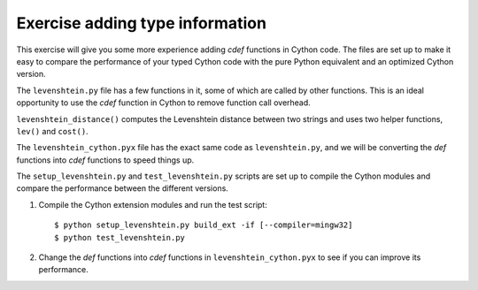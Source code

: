 ================================
Exercise adding type information
================================

This exercise will give you some more experience adding `cdef` functions in
Cython code.  The files are set up to make it easy to compare the performance
of your typed Cython code with the pure Python equivalent and an optimized
Cython version.

The ``levenshtein.py`` file has a few functions in it, some of which are called
by other functions.  This is an ideal opportunity to use the `cdef` function in
Cython to remove function call overhead.

``levenshtein_distance()`` computes the Levenshtein distance between two
strings and uses two helper functions, ``lev()`` and ``cost()``. 

The ``levenshtein_cython.pyx`` file has the exact same code as
``levenshtein.py``, and we will be converting the `def` functions into `cdef`
functions to speed things up.

The ``setup_levenshtein.py`` and ``test_levenshtein.py`` scripts are set up to
compile the Cython modules and compare the performance between the different
versions.

1. Compile the Cython extension modules and run the test script::

       $ python setup_levenshtein.py build_ext -if [--compiler=mingw32]
       $ python test_levenshtein.py

2. Change the `def` functions into `cdef` functions in
   ``levenshtein_cython.pyx`` to see if you can improve its performance.  
